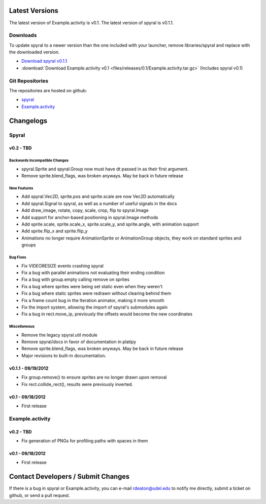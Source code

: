 Latest Versions
===============

The latest version of Example.activity is v0.1.
The latest version of spyral is v0.1.1.

.. _downloads:

Downloads
---------

To update spyral to a newer version than the one included with your launcher, remove libraries/spyral and replace with the downloaded version.

* `Download spyral v0.1.1 <https://github.com/rdeaton/spyral/zipball/v0.1.1>`_
* :download:`Download Example.activity v0.1 <files/releases/0.1/Example.activity.tar.gz>` (Includes spyral v0.1)

Git Repositories
----------------

The repositories are hosted on github:

* `spyral <http://github.com/rdeaton/spyral>`_
* `Example.activity <http://github.com/rdeaton/Example.activity>`_

Changelogs
==========

Spyral
------

v0.2 - TBD
~~~~~~~~~~

Backwards Incompatible Changes
++++++++++++++++++++++++++++++
* spyral.Sprite and spyral.Group now must have dt passed in as their first argument.
* Remove sprite.blend_flags, was broken anyways. May be back in future release

New Features
++++++++++++
* Add spyral.Vec2D, sprite.pos and sprite.scale are now Vec2D automatically
* Add spyral.Signal to spyral, as well as a number of useful signals in the docs
* Add draw_image, rotate, copy, scale, crop, flip to spyral.Image
* Add support for anchor-based positioning in spyral.Image methods
* Add sprite.scale, sprite.scale_x, sprite.scale_y, and sprite.angle, with animation support
* Add sprite.flip_x and sprite.flip_y
* Animations no longer require AnimationSprite or AnimationGroup objects, they work on standard sprites and groups

Bug Fixes
+++++++++
* Fix VIDEORESIZE events crashing spyral
* Fix a bug with parallel animations not evaluating their ending condition
* Fix a bug with group.empty calling remove on sprites
* Fix a bug where sprites were being set static even when they weren't
* Fix a bug where static sprites were redrawn without clearing behind them
* Fix a frame count bug in the Iteration animator, making it more smooth
* Fix the import system, allowing the import of spyral's submodules again
* Fix a bug in rect.move_ip, previously the offsets would become the new coordinates

Miscellaneous
+++++++++++++
* Remove the legacy spyral.util module
* Remove spyral/docs in favor of documentation in platipy
* Remove sprite.blend_flags, was broken anyways. May be back in future release
* Major revisions to built-in documentation.


v0.1.1 - 09/19/2012
~~~~~~~~~~~~~~~~~~~
* Fix group.remove() to ensure sprites are no longer drawn upon removal
* Fix rect.collide_rect(), results were previously inverted.

v0.1 - 09/18/2012
~~~~~~~~~~~~~~~~~
* First release

Example.activity
----------------

v0.2 - TBD
~~~~~~~~~~
* Fix generation of PNGs for profiling paths with spaces in them

v0.1 - 09/18/2012
~~~~~~~~~~~~~~~~~
* First release


Contact Developers / Submit Changes
===================================

If there is a bug in spyral or Example.activity, you can e-mail rdeaton@udel.edu to notify me directly, submit a ticket on github, or send a pull request.